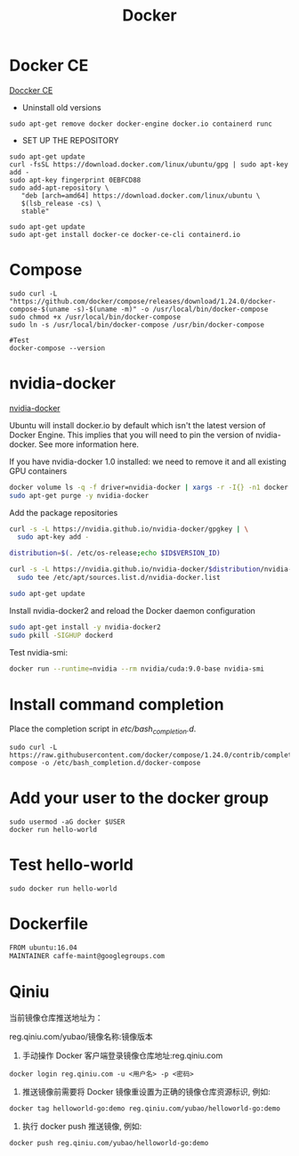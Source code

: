 #+EXPORT_FILE_NAME: 2019-08-29-docker.html
#+TITLE: Docker
#+KEYWORDS: 
#+OPTIONS: body-only:t
#+subtitle: 

* Docker CE
 [[https://docs.docker.com/install/linux/docker-ce/ubuntu/#install-using-the-repository][Doccker CE]]
- Uninstall old versions

#+begin_src 
sudo apt-get remove docker docker-engine docker.io containerd runc
#+end_src

- SET UP THE REPOSITORY
#+begin_src 
sudo apt-get update
curl -fsSL https://download.docker.com/linux/ubuntu/gpg | sudo apt-key add -
sudo apt-key fingerprint 0EBFCD88
sudo add-apt-repository \
   "deb [arch=amd64] https://download.docker.com/linux/ubuntu \
   $(lsb_release -cs) \
   stable"

sudo apt-get update
sudo apt-get install docker-ce docker-ce-cli containerd.io
#+end_src
* Compose
    #+begin_src 
    sudo curl -L "https://github.com/docker/compose/releases/download/1.24.0/docker-compose-$(uname -s)-$(uname -m)" -o /usr/local/bin/docker-compose
    sudo chmod +x /usr/local/bin/docker-compose
    sudo ln -s /usr/local/bin/docker-compose /usr/bin/docker-compose
    
    #Test
    docker-compose --version
    #+end_src
* nvidia-docker
[[https://github.com/NVIDIA/nvidia-docker][nvidia-docker]]

Ubuntu will install docker.io by default which isn't the latest version of Docker Engine. This implies that you will need to pin the version of nvidia-docker. See more information here.

If you have nvidia-docker 1.0 installed: we need to remove it and all existing GPU containers

#+begin_src  sh
docker volume ls -q -f driver=nvidia-docker | xargs -r -I{} -n1 docker ps -q -a -f volume={} | xargs -r docker rm -f
sudo apt-get purge -y nvidia-docker
#+end_src

Add the package repositories
#+begin_src sh
curl -s -L https://nvidia.github.io/nvidia-docker/gpgkey | \
  sudo apt-key add -

distribution=$(. /etc/os-release;echo $ID$VERSION_ID)

curl -s -L https://nvidia.github.io/nvidia-docker/$distribution/nvidia-docker.list | \
  sudo tee /etc/apt/sources.list.d/nvidia-docker.list

sudo apt-get update
#+end_src

#+RESULTS:

Install nvidia-docker2 and reload the Docker daemon configuration
#+begin_src sh
sudo apt-get install -y nvidia-docker2
sudo pkill -SIGHUP dockerd
#+end_src

Test nvidia-smi:
#+begin_src sh
docker run --runtime=nvidia --rm nvidia/cuda:9.0-base nvidia-smi
#+end_src

* Install command completion
Place the completion script in /etc/bash_completion.d/.
    #+begin_src 
     sudo curl -L https://raw.githubusercontent.com/docker/compose/1.24.0/contrib/completion/bash/docker-compose -o /etc/bash_completion.d/docker-compose
    #+end_src
* Add your user to the docker group
    #+begin_src 
    sudo usermod -aG docker $USER
    docker run hello-world    
    #+end_src

* Test hello-world
    #+begin_src 
    sudo docker run hello-world
    #+end_src
* Dockerfile
#+begin_src sh
FROM ubuntu:16.04
MAINTAINER caffe-maint@googlegroups.com

#+end_src
* Qiniu
当前镜像仓库推送地址为：

reg.qiniu.com/yubao/镜像名称:镜像版本

1. 手动操作 Docker 客户端登录镜像仓库地址:reg.qiniu.com
#+begin_example
docker login reg.qiniu.com -u <用户名> -p <密码>
#+end_example

2. 推送镜像前需要将 Docker 镜像重设置为正确的镜像仓库资源标识, 例如:
#+begin_example
docker tag helloworld-go:demo reg.qiniu.com/yubao/helloworld-go:demo
#+end_example

3. 执行 docker push 推送镜像, 例如:
#+begin_example
docker push reg.qiniu.com/yubao/helloworld-go:demo
#+end_example
